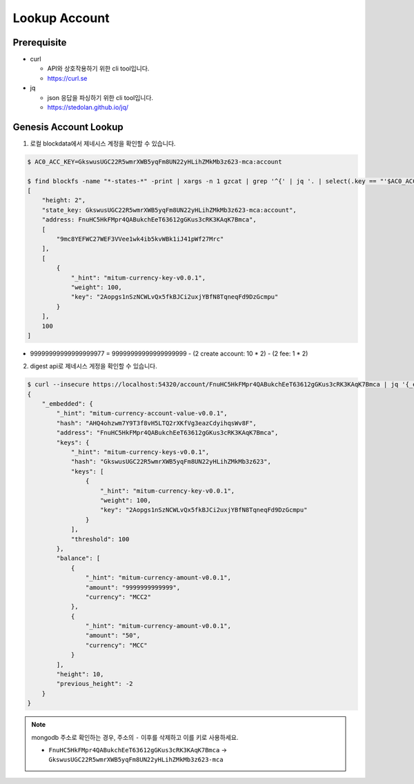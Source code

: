 ===================================================
Lookup Account
===================================================

---------------------------------------------------
Prerequisite
---------------------------------------------------

* curl

  * API와 상호작용하기 위한 cli tool입니다.
  * https://curl.se

* jq

  * json 응답을 파싱하기 위한 cli tool입니다.
  * https://stedolan.github.io/jq/

---------------------------------------------------
Genesis Account Lookup
---------------------------------------------------

1. 로컬 blockdata에서 제네시스 계정을 확인할 수 있습니다.

.. code-block:: shell

    $ AC0_ACC_KEY=GkswusUGC22R5wmrXWB5yqFm8UN22yHLihZMkMb3z623-mca:account

    $ find blockfs -name "*-states-*" -print | xargs -n 1 gzcat | grep '^{' | jq '. | select(.key == "'$AC0_ACC_KEY'") | [ "height: "+(.height|tostring), "state_key: " + .key, "address: " + .value.value.address, .operations, .value.value.keys.keys, .value.value.keys.threshold]'
    [
        "height: 2",
        "state_key: GkswusUGC22R5wmrXWB5yqFm8UN22yHLihZMkMb3z623-mca:account",
        "address: FnuHC5HkFMpr4QABukchEeT63612gGKus3cRK3KAqK7Bmca",
        [
            "9mc8YEFWC27WEF3VVee1wk4ib5kvWBk1iJ41pWf27Mrc"
        ],
        [
            {
                "_hint": "mitum-currency-key-v0.0.1",
                "weight": 100,
                "key": "2Aopgs1nSzNCWLvQx5fkBJCi2uxjYBfN8TqneqFd9DzGcmpu"
            }
        ],
        100
    ]

* 99999999999999999977 = 99999999999999999999 - (2 create account: 10 * 2) - (2 fee: 1 * 2)

2. digest api로 제네시스 게정을 확인할 수 있습니다.

.. code-block:: shell

    $ curl --insecure https://localhost:54320/account/FnuHC5HkFMpr4QABukchEeT63612gGKus3cRK3KAqK7Bmca | jq '{_embedded}'
    {
        "_embedded": {
            "_hint": "mitum-currency-account-value-v0.0.1",
            "hash": "AHQ4ohzwm7Y9T3f8vH5LTQ2rXKfVg3eazCdyihqsWv8F",
            "address": "FnuHC5HkFMpr4QABukchEeT63612gGKus3cRK3KAqK7Bmca",
            "keys": {
                "_hint": "mitum-currency-keys-v0.0.1",
                "hash": "GkswusUGC22R5wmrXWB5yqFm8UN22yHLihZMkMb3z623",
                "keys": [
                    {
                        "_hint": "mitum-currency-key-v0.0.1",
                        "weight": 100,
                        "key": "2Aopgs1nSzNCWLvQx5fkBJCi2uxjYBfN8TqneqFd9DzGcmpu"
                    }
                ],
                "threshold": 100
            },
            "balance": [
                {
                    "_hint": "mitum-currency-amount-v0.0.1",
                    "amount": "9999999999999",
                    "currency": "MCC2"
                },
                {
                    "_hint": "mitum-currency-amount-v0.0.1",
                    "amount": "50",
                    "currency": "MCC"
                }
            ],
            "height": 10,
            "previous_height": -2
        }
    }

.. note::

    mongodb 주소로 확인하는 경우, 주소의 ``-`` 이후를 삭제하고 이를 키로 사용하세요.

    * ``FnuHC5HkFMpr4QABukchEeT63612gGKus3cRK3KAqK7Bmca`` → ``GkswusUGC22R5wmrXWB5yqFm8UN22yHLihZMkMb3z623-mca``

